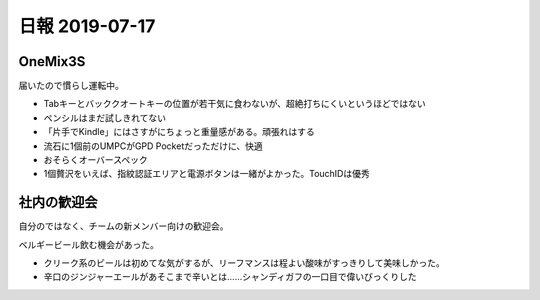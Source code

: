 ===============
日報 2019-07-17
===============

.. post:: 2019-07-17
   :category: Diary
   :tags: UMPC,

OneMix3S
========

届いたので慣らし運転中。

* Tabキーとバッククオートキーの位置が若干気に食わないが、超絶打ちにくいというほどではない
* ペンシルはまだ試しきれてない
* 「片手でKindle」にはさすがにちょっと重量感がある。頑張れはする
* 流石に1個前のUMPCがGPD Pocketだっただけに、快適
* おそらくオーバースペック
* 1個贅沢をいえば、指紋認証エリアと電源ボタンは一緒がよかった。TouchIDは優秀

社内の歓迎会
============

自分のではなく、チームの新メンバー向けの歓迎会。

ベルギービール飲む機会があった。

* クリーク系のビールは初めてな気がするが、リーフマンスは程よい酸味がすっきりして美味しかった。
* 辛口のジンジャーエールがあそこまで辛いとは……シャンディガフの一口目で偉いびっくりした
